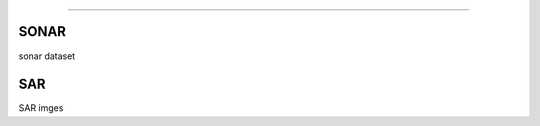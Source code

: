 .. _code_directive:

-------------------------------------

SONAR
''''''''''

sonar dataset


SAR
''''''''''

SAR imges
